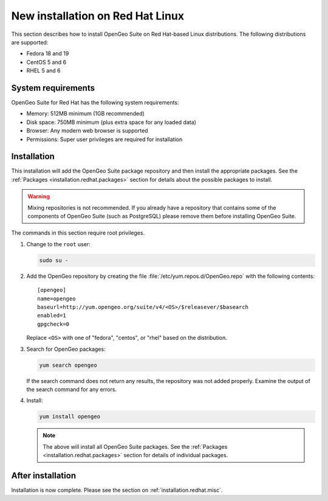 .. _installation.redhat.install:

New installation on Red Hat Linux 
=================================

This section describes how to install OpenGeo Suite on Red Hat-based Linux distributions. The following distributions are supported:

* Fedora 18 and 19
* CentOS 5 and 6
* RHEL 5 and 6

System requirements
-------------------

OpenGeo Suite for Red Hat has the following system requirements:

* Memory: 512MB minimum (1GB recommended)
* Disk space: 750MB minimum (plus extra space for any loaded data)
* Browser: Any modern web browser is supported
* Permissions: Super user privileges are required for installation

Installation
------------

This installation will add the OpenGeo Suite package repository and then install the appropriate packages. See the :ref:`Packages <installation.redhat.packages>` section for details about the possible packages to install.

.. warning:: Mixing repositories is not recommended. If you already have a repository that contains some of the components of OpenGeo Suite (such as PostgreSQL) please remove them before installing OpenGeo Suite. 

The commands in this section require root privileges. 

#. Change to the ``root`` user:

   .. code-block:: bash

      sudo su - 

#. Add the OpenGeo repository by creating the file :file:`/etc/yum.repos.d/OpenGeo.repo` with the following contents::

      [opengeo]
      name=opengeo
      baseurl=http://yum.opengeo.org/suite/v4/<OS>/$releasever/$basearch
      enabled=1
      gpgcheck=0

   Replace ``<OS>`` with one of "fedora", "centos", or "rhel" based on the 
   distribution.

#. Search for OpenGeo packages:

   .. code-block:: bash

      yum search opengeo

   If the search command does not return any results, the repository was not added properly. Examine the output of the search command for any errors. 

#. Install:

   .. code-block:: bash

      yum install opengeo

   .. note:: The above will install all OpenGeo Suite packages. See the :ref:`Packages <installation.redhat.packages>` section for details of individual packages. 

After installation
------------------

Installation is now complete. Please see the section on :ref:`installation.redhat.misc`.
